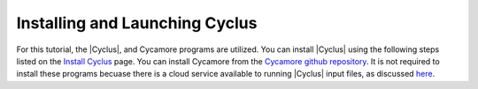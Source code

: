 Installing and Launching Cyclus
===============================

For this tutorial, the |Cyclus|, and Cycamore programs are utilized. You can
install |Cyclus| using the following steps listed on the `Install Cyclus <http://fuelcycle.org/user/install.html>`_ page.
You can install Cycamore from the `Cycamore github repository <https://github.com/cyclus/cycamore>`_. It is not required to 
install these programs becuase there is a cloud service available to running |Cyclus| input files, as discussed 
`here <https://fuelcycle.org/user/launch_cyclus.html>`_.


